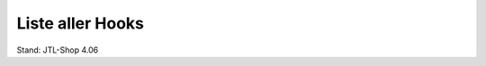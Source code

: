 Liste aller Hooks
=================

Stand: JTL-Shop 4.06

+----------------------------------------------------------------------------------------------------------------------------+-----+------------------------------------------------+---------+---------------------------------------------------------------------------------------------------------------------------------------------------------------------------------------------------------------------------------------+
| Name                                                                                                                       | ID  | Datei                                          | Version | Parameter                                                                                                                                                                                                                             |
+============================================================================================================================+=====+================================================+=========+=======================================================================================================================================================================================================================================+
| ``HOOK_ARTIKEL_PAGE``                                                                                                      | 1   | ``artikel.php``                                | n/a     | ``Artikel oArtikel``                                                                                                                                                                                                                  |
+----------------------------------------------------------------------------------------------------------------------------+-----+------------------------------------------------+---------+---------------------------------------------------------------------------------------------------------------------------------------------------------------------------------------------------------------------------------------+
| ``HOOK_BESTELLABSCHLUSS_PAGE``                                                                                             | 2   | ``bestellabschluss.php``                       | n/a     | --                                                                                                                                                                                                                                    |
+----------------------------------------------------------------------------------------------------------------------------+-----+------------------------------------------------+---------+---------------------------------------------------------------------------------------------------------------------------------------------------------------------------------------------------------------------------------------+
| ``HOOK_BESTELLABSCHLUSS_PAGE_ZAHLUNGSVORGANG``                                                                             | 3   | ``bestellabschluss.php``                       | n/a     | --                                                                                                                                                                                                                                    |
+----------------------------------------------------------------------------------------------------------------------------+-----+------------------------------------------------+---------+---------------------------------------------------------------------------------------------------------------------------------------------------------------------------------------------------------------------------------------+
| ``HOOK_BESTELLVORGANG_PAGE_STEPACCOUNTWAHL``                                                                               | 4   | ``bestellvorgang.php``                         | n/a     | --                                                                                                                                                                                                                                    |
+----------------------------------------------------------------------------------------------------------------------------+-----+------------------------------------------------+---------+---------------------------------------------------------------------------------------------------------------------------------------------------------------------------------------------------------------------------------------+
| ``HOOK_BESTELLVORGANG_PAGE_STEPUNREGISTRIERTBESTELLEN``                                                                    | 5   | ``bestellvorgang.php``                         | n/a     | --                                                                                                                                                                                                                                    |
+----------------------------------------------------------------------------------------------------------------------------+-----+------------------------------------------------+---------+---------------------------------------------------------------------------------------------------------------------------------------------------------------------------------------------------------------------------------------+
| ``HOOK_BESTELLVORGANG_PAGE_STEPLIEFERADRESSE``                                                                             | 6   | ``bestellvorgang.php``                         | n/a     | --                                                                                                                                                                                                                                    |
+----------------------------------------------------------------------------------------------------------------------------+-----+------------------------------------------------+---------+---------------------------------------------------------------------------------------------------------------------------------------------------------------------------------------------------------------------------------------+
| ``HOOK_BESTELLVORGANG_PAGE_STEPVERSAND``                                                                                   | 7   | ``bestellvorgang.php``                         | n/a     | --                                                                                                                                                                                                                                    |
+----------------------------------------------------------------------------------------------------------------------------+-----+------------------------------------------------+---------+---------------------------------------------------------------------------------------------------------------------------------------------------------------------------------------------------------------------------------------+
| ``HOOK_BESTELLVORGANG_PAGE_STEPZAHLUNG``                                                                                   | 8   | ``bestellvorgang.php``                         | n/a     | --                                                                                                                                                                                                                                    |
+----------------------------------------------------------------------------------------------------------------------------+-----+------------------------------------------------+---------+---------------------------------------------------------------------------------------------------------------------------------------------------------------------------------------------------------------------------------------+
| ``HOOK_BESTELLVORGANG_PAGE_STEPZAHLUNGZUSATZSCHRITT``                                                                      | 9   | ``bestellvorgang.php``                         | n/a     | --                                                                                                                                                                                                                                    |
+----------------------------------------------------------------------------------------------------------------------------+-----+------------------------------------------------+---------+---------------------------------------------------------------------------------------------------------------------------------------------------------------------------------------------------------------------------------------+
| ``HOOK_BESTELLVORGANG_PAGE_STEPBESTAETIGUNG``                                                                              | 10  | ``bestellvorgang.php``                         | n/a     | --                                                                                                                                                                                                                                    |
+----------------------------------------------------------------------------------------------------------------------------+-----+------------------------------------------------+---------+---------------------------------------------------------------------------------------------------------------------------------------------------------------------------------------------------------------------------------------+
| ``HOOK_BESTELLVORGANG_PAGE_STEPVERSAND_PLAUSI``                                                                            | 11  | ``bestellvorgang.php``                         | n/a     | --                                                                                                                                                                                                                                    |
+----------------------------------------------------------------------------------------------------------------------------+-----+------------------------------------------------+---------+---------------------------------------------------------------------------------------------------------------------------------------------------------------------------------------------------------------------------------------+
| ``HOOK_BESTELLVORGANG_PAGE_STEPLIEFERADRESSE_NEUELIEFERADRESSE_PLAUSI``                                                    | 12  | ``bestellvorgang.php``                         | n/a     | --                                                                                                                                                                                                                                    |
+----------------------------------------------------------------------------------------------------------------------------+-----+------------------------------------------------+---------+---------------------------------------------------------------------------------------------------------------------------------------------------------------------------------------------------------------------------------------+
| ``HOOK_BESTELLVORGANG_PAGE_STEPLIEFERADRESSE_NEUELIEFERADRESSE``                                                           | 13  | ``bestellvorgang.php``                         | n/a     | --                                                                                                                                                                                                                                    |
+----------------------------------------------------------------------------------------------------------------------------+-----+------------------------------------------------+---------+---------------------------------------------------------------------------------------------------------------------------------------------------------------------------------------------------------------------------------------+
| ``HOOK_BESTELLVORGANG_PAGE_STEPLIEFERADRESSE_VORHANDENELIEFERADRESSE``                                                     | 14  | ``bestellvorgang.php``                         | n/a     | --                                                                                                                                                                                                                                    |
+----------------------------------------------------------------------------------------------------------------------------+-----+------------------------------------------------+---------+---------------------------------------------------------------------------------------------------------------------------------------------------------------------------------------------------------------------------------------+
| ``HOOK_BESTELLVORGANG_PAGE_STEPLIEFERADRESSE_RECHNUNGLIEFERADRESSE``                                                       | 15  | ``bestellvorgang.php``                         | n/a     | --                                                                                                                                                                                                                                    |
+----------------------------------------------------------------------------------------------------------------------------+-----+------------------------------------------------+---------+---------------------------------------------------------------------------------------------------------------------------------------------------------------------------------------------------------------------------------------+
| ``HOOK_BESTELLVORGANG_PAGE_STEPZAHLUNG_PLAUSI``                                                                            | 16  | ``bestellvorgang.php``                         | n/a     | --                                                                                                                                                                                                                                    |
+----------------------------------------------------------------------------------------------------------------------------+-----+------------------------------------------------+---------+---------------------------------------------------------------------------------------------------------------------------------------------------------------------------------------------------------------------------------------+
| ``HOOK_BESTELLVORGANG_PAGE_STEPBESTAETIGUNG_GUTHABENVERRECHNEN``                                                           | 17  | ``bestellvorgang.php``                         | n/a     | --                                                                                                                                                                                                                                    |
+----------------------------------------------------------------------------------------------------------------------------+-----+------------------------------------------------+---------+---------------------------------------------------------------------------------------------------------------------------------------------------------------------------------------------------------------------------------------+
| ``HOOK_BESTELLVORGANG_PAGE_STEPBESTAETIGUNG_GUTHABEN_PLAUSI``                                                              | 18  | ``bestellvorgang.php``                         | n/a     | --                                                                                                                                                                                                                                    |
+----------------------------------------------------------------------------------------------------------------------------+-----+------------------------------------------------+---------+---------------------------------------------------------------------------------------------------------------------------------------------------------------------------------------------------------------------------------------+
| ``HOOK_BESTELLVORGANG_PAGE``                                                                                               | 19  | ``bestellvorgang.php``                         | n/a     | --                                                                                                                                                                                                                                    |
+----------------------------------------------------------------------------------------------------------------------------+-----+------------------------------------------------+---------+---------------------------------------------------------------------------------------------------------------------------------------------------------------------------------------------------------------------------------------+
| ``HOOK_DRUCKANSICHT_PAGE_ARTIKEL``                                                                                         | 20  | ``n/a``                                        | n/a     | --                                                                                                                                                                                                                                    |
+----------------------------------------------------------------------------------------------------------------------------+-----+------------------------------------------------+---------+---------------------------------------------------------------------------------------------------------------------------------------------------------------------------------------------------------------------------------------+
| ``HOOK_DRUCKANSICHT_PAGE_TEXT``                                                                                            | 21  | ``n/a``                                        | n/a     | --                                                                                                                                                                                                                                    |
+----------------------------------------------------------------------------------------------------------------------------+-----+------------------------------------------------+---------+---------------------------------------------------------------------------------------------------------------------------------------------------------------------------------------------------------------------------------------+
| ``HOOK_FILTER_PAGE``                                                                                                       | 22  | ``filter.php``                                 | n/a     | --                                                                                                                                                                                                                                    |
+----------------------------------------------------------------------------------------------------------------------------+-----+------------------------------------------------+---------+---------------------------------------------------------------------------------------------------------------------------------------------------------------------------------------------------------------------------------------+
| ``HOOK_JTL_PAGE``                                                                                                          | 23  | ``jtl.php``                                    | n/a     | --                                                                                                                                                                                                                                    |
+----------------------------------------------------------------------------------------------------------------------------+-----+------------------------------------------------+---------+---------------------------------------------------------------------------------------------------------------------------------------------------------------------------------------------------------------------------------------+
| ``HOOK_JTL_PAGE_REDIRECT``                                                                                                 | 24  | ``jtl.php``                                    | n/a     | --                                                                                                                                                                                                                                    |
+----------------------------------------------------------------------------------------------------------------------------+-----+------------------------------------------------+---------+---------------------------------------------------------------------------------------------------------------------------------------------------------------------------------------------------------------------------------------+
| ``HOOK_JTL_PAGE_KUNDENDATEN_PLAUSI``                                                                                       | 25  | ``jtl.php``                                    | n/a     | --                                                                                                                                                                                                                                    |
+----------------------------------------------------------------------------------------------------------------------------+-----+------------------------------------------------+---------+---------------------------------------------------------------------------------------------------------------------------------------------------------------------------------------------------------------------------------------+
| ``HOOK_JTL_PAGE_KUNDENACCOUNTLOESCHEN``                                                                                    | 26  | ``jtl.php``                                    | n/a     | --                                                                                                                                                                                                                                    |
+----------------------------------------------------------------------------------------------------------------------------+-----+------------------------------------------------+---------+---------------------------------------------------------------------------------------------------------------------------------------------------------------------------------------------------------------------------------------+
| ``HOOK_JTL_PAGE_MEINKKONTO``                                                                                               | 27  | ``jtl.php``                                    | n/a     | --                                                                                                                                                                                                                                    |
+----------------------------------------------------------------------------------------------------------------------------+-----+------------------------------------------------+---------+---------------------------------------------------------------------------------------------------------------------------------------------------------------------------------------------------------------------------------------+
| ``HOOK_JTL_PAGE_REDIRECT_DATEN``                                                                                           | 28  | ``jtl.php``                                    | n/a     | --                                                                                                                                                                                                                                    |
+----------------------------------------------------------------------------------------------------------------------------+-----+------------------------------------------------+---------+---------------------------------------------------------------------------------------------------------------------------------------------------------------------------------------------------------------------------------------+
| ``HOOK_KONTAKT_PAGE``                                                                                                      | 29  | ``kontakt.php``                                | n/a     | --                                                                                                                                                                                                                                    |
+----------------------------------------------------------------------------------------------------------------------------+-----+------------------------------------------------+---------+---------------------------------------------------------------------------------------------------------------------------------------------------------------------------------------------------------------------------------------+
| ``HOOK_KONTAKT_PAGE_PLAUSI``                                                                                               | 30  | ``kontakt.php``                                | n/a     | --                                                                                                                                                                                                                                    |
+----------------------------------------------------------------------------------------------------------------------------+-----+------------------------------------------------+---------+---------------------------------------------------------------------------------------------------------------------------------------------------------------------------------------------------------------------------------------+
| ``HOOK_NAVI_PAGE``                                                                                                         | 31  | ``navi.php``                                   | n/a     | --                                                                                                                                                                                                                                    |
+----------------------------------------------------------------------------------------------------------------------------+-----+------------------------------------------------+---------+---------------------------------------------------------------------------------------------------------------------------------------------------------------------------------------------------------------------------------------+
| ``HOOK_NEWS_PAGE_DETAILANSICHT``                                                                                           | 32  | ``news.php``                                   | n/a     | --                                                                                                                                                                                                                                    |
+----------------------------------------------------------------------------------------------------------------------------+-----+------------------------------------------------+---------+---------------------------------------------------------------------------------------------------------------------------------------------------------------------------------------------------------------------------------------+
| ``HOOK_NEWS_PAGE_NEWSUEBERSICHT``                                                                                          | 33  | ``news.php``                                   | n/a     | --                                                                                                                                                                                                                                    |
+----------------------------------------------------------------------------------------------------------------------------+-----+------------------------------------------------+---------+---------------------------------------------------------------------------------------------------------------------------------------------------------------------------------------------------------------------------------------+
| ``HOOK_NEWS_PAGE_NEWSKOMMENTAR_PLAUSI``                                                                                    | 34  | ``news.php``                                   | n/a     | --                                                                                                                                                                                                                                    |
+----------------------------------------------------------------------------------------------------------------------------+-----+------------------------------------------------+---------+---------------------------------------------------------------------------------------------------------------------------------------------------------------------------------------------------------------------------------------+
| ``HOOK_NEWS_PAGE_NEWSKOMMENTAR_EINTRAGEN``                                                                                 | 35  | ``news.php``                                   | n/a     | ``comment``                                                                                                                                                                                                                           |
+----------------------------------------------------------------------------------------------------------------------------+-----+------------------------------------------------+---------+---------------------------------------------------------------------------------------------------------------------------------------------------------------------------------------------------------------------------------------+
| ``HOOK_NEWSLETTER_PAGE``                                                                                                   | 36  | ``newsletter.php``                             | n/a     | --                                                                                                                                                                                                                                    |
+----------------------------------------------------------------------------------------------------------------------------+-----+------------------------------------------------+---------+---------------------------------------------------------------------------------------------------------------------------------------------------------------------------------------------------------------------------------------+
| ``HOOK_NEWSLETTER_PAGE_EMPFAENGEREINTRAGEN``                                                                               | 37  | ``newsletter.php``                             | n/a     | ``oNewsletterEmpfaenger``                                                                                                                                                                                                             |
+----------------------------------------------------------------------------------------------------------------------------+-----+------------------------------------------------+---------+---------------------------------------------------------------------------------------------------------------------------------------------------------------------------------------------------------------------------------------+
| ``HOOK_NEWSLETTER_PAGE_EMPFAENGERLOESCHEN``                                                                                | 38  | ``newsletter.php``                             | n/a     | ``oNewsletterEmpfaenger``                                                                                                                                                                                                             |
+----------------------------------------------------------------------------------------------------------------------------+-----+------------------------------------------------+---------+---------------------------------------------------------------------------------------------------------------------------------------------------------------------------------------------------------------------------------------+
| ``HOOK_NEWSLETTER_PAGE_EMPFAENGERFREISCHALTEN``                                                                            | 39  | ``newsletter.php``                             | n/a     | ``oNewsletterEmpfaenger``                                                                                                                                                                                                             |
+----------------------------------------------------------------------------------------------------------------------------+-----+------------------------------------------------+---------+---------------------------------------------------------------------------------------------------------------------------------------------------------------------------------------------------------------------------------------+
| ``HOOK_REGISTRIEREN_PAGE``                                                                                                 | 40  | ``registrieren.php``                           | n/a     | --                                                                                                                                                                                                                                    |
+----------------------------------------------------------------------------------------------------------------------------+-----+------------------------------------------------+---------+---------------------------------------------------------------------------------------------------------------------------------------------------------------------------------------------------------------------------------------+
| ``HOOK_REGISTRIEREN_PAGE_REGISTRIEREN_PLAUSI``                                                                             | 41  | ``registrieren_inc.php``                       | n/a     | ``nReturnValue`` ``fehlendeAngaben``                                                                                                                                                                                                  |
+----------------------------------------------------------------------------------------------------------------------------+-----+------------------------------------------------+---------+---------------------------------------------------------------------------------------------------------------------------------------------------------------------------------------------------------------------------------------+
| ``HOOK_SEITE_PAGE``                                                                                                        | 42  | ``seite.php``                                  | n/a     | --                                                                                                                                                                                                                                    |
+----------------------------------------------------------------------------------------------------------------------------+-----+------------------------------------------------+---------+---------------------------------------------------------------------------------------------------------------------------------------------------------------------------------------------------------------------------------------+
| ``HOOK_TOOLSAJAXSERVER_PAGE_KUNDENFORMULARPLZ``                                                                            | 43  | ``toolsajax.server.php``                       | n/a     | --                                                                                                                                                                                                                                    |
+----------------------------------------------------------------------------------------------------------------------------+-----+------------------------------------------------+---------+---------------------------------------------------------------------------------------------------------------------------------------------------------------------------------------------------------------------------------------+
| ``HOOK_TOOLSAJAXSERVER_PAGE_SUCHVORSCHLAG``                                                                                | 44  | ``toolsajax.server.php``                       | n/a     | ``cValue`` ``nkeyCode`` ``cElemSearchID`` ``cElemSuggestID`` ``cElemSubmitID`` ``objResponse``                                                                                                                                        |
+----------------------------------------------------------------------------------------------------------------------------+-----+------------------------------------------------+---------+---------------------------------------------------------------------------------------------------------------------------------------------------------------------------------------------------------------------------------------+
| ``HOOK_TOOLSAJAXSERVER_PAGE_TAUSCHEVARIATIONKOMBI``                                                                        | 45  | ``toolsajax.server.php/io_inc.php``            | n/a     | ``objResponse`` ``oArtikel``                                                                                                                                                                                                          |
+----------------------------------------------------------------------------------------------------------------------------+-----+------------------------------------------------+---------+---------------------------------------------------------------------------------------------------------------------------------------------------------------------------------------------------------------------------------------+
| ``HOOK_TOOLSAJAXSERVER_PAGE_ARTIKELDETAIL``                                                                                | 46  | ``toolsajax.server.php``                       | n/a     | --                                                                                                                                                                                                                                    |
+----------------------------------------------------------------------------------------------------------------------------+-----+------------------------------------------------+---------+---------------------------------------------------------------------------------------------------------------------------------------------------------------------------------------------------------------------------------------+
| ``HOOK_UMFRAGE_PAGE``                                                                                                      | 47  | ``umfrage.php``                                | n/a     | --                                                                                                                                                                                                                                    |
+----------------------------------------------------------------------------------------------------------------------------+-----+------------------------------------------------+---------+---------------------------------------------------------------------------------------------------------------------------------------------------------------------------------------------------------------------------------------+
| ``HOOK_UMFRAGE_PAGE_UEBERSICHT``                                                                                           | 48  | ``umfrage.php``                                | n/a     | --                                                                                                                                                                                                                                    |
+----------------------------------------------------------------------------------------------------------------------------+-----+------------------------------------------------+---------+---------------------------------------------------------------------------------------------------------------------------------------------------------------------------------------------------------------------------------------+
| ``HOOK_UMFRAGE_PAGE_DURCHFUEHRUNG``                                                                                        | 49  | ``umfrage.php``                                | n/a     | --                                                                                                                                                                                                                                    |
+----------------------------------------------------------------------------------------------------------------------------+-----+------------------------------------------------+---------+---------------------------------------------------------------------------------------------------------------------------------------------------------------------------------------------------------------------------------------+
| ``HOOK_UMFRAGE_PAGE_UMFRAGEERGEBNIS``                                                                                      | 50  | ``umfrage.php``                                | n/a     | --                                                                                                                                                                                                                                    |
+----------------------------------------------------------------------------------------------------------------------------+-----+------------------------------------------------+---------+---------------------------------------------------------------------------------------------------------------------------------------------------------------------------------------------------------------------------------------+
| ``HOOK_VERGLEICHSLISTE_PAGE``                                                                                              | 51  | ``vergleichsliste.php``                        | n/a     | --                                                                                                                                                                                                                                    |
+----------------------------------------------------------------------------------------------------------------------------+-----+------------------------------------------------+---------+---------------------------------------------------------------------------------------------------------------------------------------------------------------------------------------------------------------------------------------+
| ``HOOK_WARENKORB_PAGE``                                                                                                    | 52  | ``warenkorb.php``                              | n/a     | --                                                                                                                                                                                                                                    |
+----------------------------------------------------------------------------------------------------------------------------+-----+------------------------------------------------+---------+---------------------------------------------------------------------------------------------------------------------------------------------------------------------------------------------------------------------------------------+
| ``HOOK_WARENKORB_PAGE_ERMITTLEVERSANDKOSTEN``                                                                              | 53  | ``warenkorb.php``                              | n/a     | --                                                                                                                                                                                                                                    |
+----------------------------------------------------------------------------------------------------------------------------+-----+------------------------------------------------+---------+---------------------------------------------------------------------------------------------------------------------------------------------------------------------------------------------------------------------------------------+
| ``HOOK_WARENKORB_PAGE_KUPONANNEHMEN``                                                                                      | 54  | ``warenkorb.php``                              | n/a     | --                                                                                                                                                                                                                                    |
+----------------------------------------------------------------------------------------------------------------------------+-----+------------------------------------------------+---------+---------------------------------------------------------------------------------------------------------------------------------------------------------------------------------------------------------------------------------------+
| ``HOOK_WARENKORB_PAGE_KUPONANNEHMEN_PLAUSI``                                                                               | 55  | ``warenkorb.php``                              | n/a     | ab 4.05: ``error`` ``nReturnValue``                                                                                                                                                                                                   |
+----------------------------------------------------------------------------------------------------------------------------+-----+------------------------------------------------+---------+---------------------------------------------------------------------------------------------------------------------------------------------------------------------------------------------------------------------------------------+
| ``HOOK_WARENKORB_PAGE_GRATISGESCHENKEINFUEGEN``                                                                            | 56  | ``warenkorb.php``                              | n/a     | --                                                                                                                                                                                                                                    |
+----------------------------------------------------------------------------------------------------------------------------+-----+------------------------------------------------+---------+---------------------------------------------------------------------------------------------------------------------------------------------------------------------------------------------------------------------------------------+
| ``HOOK_ARTIKEL_INC_XSELLING``                                                                                              | 57  | ``artikel_inc.php``                            | n/a     | ``kArtikel`` ``xSelling``                                                                                                                                                                                                             |
+----------------------------------------------------------------------------------------------------------------------------+-----+------------------------------------------------+---------+---------------------------------------------------------------------------------------------------------------------------------------------------------------------------------------------------------------------------------------+
| ``HOOK_ARTIKEL_INC_METATITLE``                                                                                             | 58  | ``class.JTL-Shop.Artikel.php``                 | n/a     | ``cTitle``                                                                                                                                                                                                                            |
+----------------------------------------------------------------------------------------------------------------------------+-----+------------------------------------------------+---------+---------------------------------------------------------------------------------------------------------------------------------------------------------------------------------------------------------------------------------------+
| ``HOOK_ARTIKEL_INC_METADESCRIPTION``                                                                                       | 59  | ``class.JTL-Shop.Artikel.php``                 | n/a     | ``cDesc`` ``oArtikel``                                                                                                                                                                                                                |
+----------------------------------------------------------------------------------------------------------------------------+-----+------------------------------------------------+---------+---------------------------------------------------------------------------------------------------------------------------------------------------------------------------------------------------------------------------------------+
| ``HOOK_ARTIKEL_INC_METAKEYWORDS``                                                                                          | 60  | ``class.JTL-Shop.Artikel.php``                 | n/a     | ``keywords``                                                                                                                                                                                                                          |
+----------------------------------------------------------------------------------------------------------------------------+-----+------------------------------------------------+---------+---------------------------------------------------------------------------------------------------------------------------------------------------------------------------------------------------------------------------------------+
| ``HOOK_ARTIKEL_INC_FRAGEZUMPRODUKT_PLAUSI``                                                                                | 61  | ``artikel_inc.php``                            | n/a     | --                                                                                                                                                                                                                                    |
+----------------------------------------------------------------------------------------------------------------------------+-----+------------------------------------------------+---------+---------------------------------------------------------------------------------------------------------------------------------------------------------------------------------------------------------------------------------------+
| ``HOOK_ARTIKEL_INC_FRAGEZUMPRODUKT``                                                                                       | 62  | ``artikel_inc.php``                            | n/a     | --                                                                                                                                                                                                                                    |
+----------------------------------------------------------------------------------------------------------------------------+-----+------------------------------------------------+---------+---------------------------------------------------------------------------------------------------------------------------------------------------------------------------------------------------------------------------------------+
| ``HOOK_ARTIKEL_INC_BENACHRICHTIGUNG_PLAUSI``                                                                               | 65  | ``artikel_inc.php``                            | n/a     | --                                                                                                                                                                                                                                    |
+----------------------------------------------------------------------------------------------------------------------------+-----+------------------------------------------------+---------+---------------------------------------------------------------------------------------------------------------------------------------------------------------------------------------------------------------------------------------+
| ``HOOK_ARTIKEL_INC_BENACHRICHTIGUNG``                                                                                      | 66  | ``artikel_inc.php``                            | n/a     | --                                                                                                                                                                                                                                    |
+----------------------------------------------------------------------------------------------------------------------------+-----+------------------------------------------------+---------+---------------------------------------------------------------------------------------------------------------------------------------------------------------------------------------------------------------------------------------+
| ``HOOK_ARTIKEL_INC_ARTIKELHINWEISSWITCH``                                                                                  | 67  | ``artikel_inc.php``                            | n/a     | --                                                                                                                                                                                                                                    |
+----------------------------------------------------------------------------------------------------------------------------+-----+------------------------------------------------+---------+---------------------------------------------------------------------------------------------------------------------------------------------------------------------------------------------------------------------------------------+
| ``HOOK_ARTIKEL_INC_PRODUKTTAGGING``                                                                                        | 68  | ``artikel_inc.php``                            | n/a     | ``kArtikel`` ``tags``                                                                                                                                                                                                                 |
+----------------------------------------------------------------------------------------------------------------------------+-----+------------------------------------------------+---------+---------------------------------------------------------------------------------------------------------------------------------------------------------------------------------------------------------------------------------------+
| ``HOOK_ARTIKEL_INC_BEWERTUNGHINWEISSWITCH``                                                                                | 69  | ``artikel_inc.php``                            | n/a     | ``error``                                                                                                                                                                                                                             |
+----------------------------------------------------------------------------------------------------------------------------+-----+------------------------------------------------+---------+---------------------------------------------------------------------------------------------------------------------------------------------------------------------------------------------------------------------------------------+
| ``HOOK_ARTIKEL_INC_ZULETZTANGESEHEN``                                                                                      | 70  | ``artikel_inc.php``                            | n/a     | --                                                                                                                                                                                                                                    |
+----------------------------------------------------------------------------------------------------------------------------+-----+------------------------------------------------+---------+---------------------------------------------------------------------------------------------------------------------------------------------------------------------------------------------------------------------------------------+
| ``HOOK_ARTIKEL_INC_FASSEVARIVATERUNDKINDZUSAMMEN``                                                                         | 71  | ``artikel_inc.php``                            | n/a     | ``article``                                                                                                                                                                                                                           |
+----------------------------------------------------------------------------------------------------------------------------+-----+------------------------------------------------+---------+---------------------------------------------------------------------------------------------------------------------------------------------------------------------------------------------------------------------------------------+
| ``HOOK_ARTIKEL_INC_AEHNLICHEARTIKEL``                                                                                      | 72  | ``class.JTL-Shop.Artikel.php``                 | n/a     | ``oArtikel_arr`` ``kArtikel``                                                                                                                                                                                                         |
+----------------------------------------------------------------------------------------------------------------------------+-----+------------------------------------------------+---------+---------------------------------------------------------------------------------------------------------------------------------------------------------------------------------------------------------------------------------------+
| ``HOOK_BESTELLABSCHLUSS_INC_BESTELLUNGINDB_NEUKUNDENREGISTRIERUNG``                                                        | 73  | ``bestellabschluss_inc.php``                   | n/a     | --                                                                                                                                                                                                                                    |
+----------------------------------------------------------------------------------------------------------------------------+-----+------------------------------------------------+---------+---------------------------------------------------------------------------------------------------------------------------------------------------------------------------------------------------------------------------------------+
| ``HOOK_BESTELLABSCHLUSS_INC_BESTELLUNGINDB_RECHNUNGSADRESSE``                                                              | 74  | ``bestellabschluss_inc.php``                   | n/a     | --                                                                                                                                                                                                                                    |
+----------------------------------------------------------------------------------------------------------------------------+-----+------------------------------------------------+---------+---------------------------------------------------------------------------------------------------------------------------------------------------------------------------------------------------------------------------------------+
| ``HOOK_BESTELLABSCHLUSS_INC_BESTELLUNGINDB``                                                                               | 75  | ``bestellabschluss_inc.php``                   | n/a     | ``Bestellung oBestellung``                                                                                                                                                                                                            |
+----------------------------------------------------------------------------------------------------------------------------+-----+------------------------------------------------+---------+---------------------------------------------------------------------------------------------------------------------------------------------------------------------------------------------------------------------------------------+
| ``HOOK_BESTELLVORGANG_INC_UNREGISTRIERTBESTELLEN_PLAUSI``                                                                  | 76  | ``bestellvorgang_inc.php``                     | n/a     | ``nReturnValue`` ``fehlendeAngaben`` ``Kunde`` ``cPost_arr``                                                                                                                                                                          |
+----------------------------------------------------------------------------------------------------------------------------+-----+------------------------------------------------+---------+---------------------------------------------------------------------------------------------------------------------------------------------------------------------------------------------------------------------------------------+
| ``HOOK_BESTELLVORGANG_INC_UNREGISTRIERTBESTELLEN``                                                                         | 77  | ``bestellvorgang_inc.php``                     | n/a     | --                                                                                                                                                                                                                                    |
+----------------------------------------------------------------------------------------------------------------------------+-----+------------------------------------------------+---------+---------------------------------------------------------------------------------------------------------------------------------------------------------------------------------------------------------------------------------------+
| ``HOOK_BEWERTUNG_INC_SPEICHERBEWERTUNG``                                                                                   | 78  | ``bewertung_inc.php``                          | n/a     | ``rating``                                                                                                                                                                                                                            |
+----------------------------------------------------------------------------------------------------------------------------+-----+------------------------------------------------+---------+---------------------------------------------------------------------------------------------------------------------------------------------------------------------------------------------------------------------------------------+
| ``HOOK_BEWERTUNG_INC_SPEICHERBEWERTUNGHILFREICH``                                                                          | 79  | ``bewertung_inc.php``                          | n/a     | ``rating``                                                                                                                                                                                                                            |
+----------------------------------------------------------------------------------------------------------------------------+-----+------------------------------------------------+---------+---------------------------------------------------------------------------------------------------------------------------------------------------------------------------------------------------------------------------------------+
| ``HOOK_BOXEN_INC_SCHNELLKAUF``                                                                                             | 80  | ``class.JTL-Shop.Boxen.php``                   | n/a     | --                                                                                                                                                                                                                                    |
+----------------------------------------------------------------------------------------------------------------------------+-----+------------------------------------------------+---------+---------------------------------------------------------------------------------------------------------------------------------------------------------------------------------------------------------------------------------------+
| ``HOOK_BOXEN_INC_ZULETZTANGESEHEN``                                                                                        | 81  | ``class.JTL-Shop.Boxen.php``                   | n/a     | ``box``                                                                                                                                                                                                                               |
+----------------------------------------------------------------------------------------------------------------------------+-----+------------------------------------------------+---------+---------------------------------------------------------------------------------------------------------------------------------------------------------------------------------------------------------------------------------------+
| ``HOOK_BOXEN_INC_TOPANGEBOTE``                                                                                             | 82  | ``class.JTL-Shop.Boxen.php``                   | n/a     | ``box`` ``cache_tags``                                                                                                                                                                                                                |
+----------------------------------------------------------------------------------------------------------------------------+-----+------------------------------------------------+---------+---------------------------------------------------------------------------------------------------------------------------------------------------------------------------------------------------------------------------------------+
| ``HOOK_BOXEN_INC_NEUIMSORTIMENT``                                                                                          | 83  | ``class.JTL-Shop.Boxen.php``                   | n/a     | ``box`` ``cache_tags``                                                                                                                                                                                                                |
+----------------------------------------------------------------------------------------------------------------------------+-----+------------------------------------------------+---------+---------------------------------------------------------------------------------------------------------------------------------------------------------------------------------------------------------------------------------------+
| ``HOOK_BOXEN_INC_SONDERANGEBOTE``                                                                                          | 84  | ``class.JTL-Shop.Boxen.php``                   | n/a     | ``box`` ``cache_tags``                                                                                                                                                                                                                |
+----------------------------------------------------------------------------------------------------------------------------+-----+------------------------------------------------+---------+---------------------------------------------------------------------------------------------------------------------------------------------------------------------------------------------------------------------------------------+
| ``HOOK_BOXEN_INC_BESTSELLER``                                                                                              | 85  | ``class.JTL-Shop.Boxen.php``                   | n/a     | ``box`` ``cache_tags``                                                                                                                                                                                                                |
+----------------------------------------------------------------------------------------------------------------------------+-----+------------------------------------------------+---------+---------------------------------------------------------------------------------------------------------------------------------------------------------------------------------------------------------------------------------------+
| ``HOOK_BOXEN_INC_ERSCHEINENDEPRODUKTE``                                                                                    | 86  | ``class.JTL-Shop.Boxen.php``                   | n/a     | ``box`` ``cache_tags``                                                                                                                                                                                                                |
+----------------------------------------------------------------------------------------------------------------------------+-----+------------------------------------------------+---------+---------------------------------------------------------------------------------------------------------------------------------------------------------------------------------------------------------------------------------------+
| ``HOOK_BOXEN_INC_SUCHWOLKE``                                                                                               | 87  | ``class.JTL-Shop.Boxen.php``                   | n/a     | ``box`` ``cache_tags``                                                                                                                                                                                                                |
+----------------------------------------------------------------------------------------------------------------------------+-----+------------------------------------------------+---------+---------------------------------------------------------------------------------------------------------------------------------------------------------------------------------------------------------------------------------------+
| ``HOOK_BOXEN_INC_TAGWOLKE``                                                                                                | 88  | ``class.JTL-Shop.Boxen.php``                   | n/a     | ``box`` ``cache_tags``                                                                                                                                                                                                                |
+----------------------------------------------------------------------------------------------------------------------------+-----+------------------------------------------------+---------+---------------------------------------------------------------------------------------------------------------------------------------------------------------------------------------------------------------------------------------+
| ``HOOK_BOXEN_INC_WUNSCHZETTEL``                                                                                            | 89  | ``class.JTL-Shop.Boxen.php``                   | n/a     | ``box``                                                                                                                                                                                                                               |
+----------------------------------------------------------------------------------------------------------------------------+-----+------------------------------------------------+---------+---------------------------------------------------------------------------------------------------------------------------------------------------------------------------------------------------------------------------------------+
| ``HOOK_BOXEN_INC_VERGLEICHSLISTE``                                                                                         | 90  | ``class.JTL-Shop.Boxen.php``                   | n/a     | ``box``                                                                                                                                                                                                                               |
+----------------------------------------------------------------------------------------------------------------------------+-----+------------------------------------------------+---------+---------------------------------------------------------------------------------------------------------------------------------------------------------------------------------------------------------------------------------------+
| ``HOOK_BOXEN_INC_SUCHSPECIALURL``                                                                                          | 91  | ``tools.Global.php``                           | n/a     | --                                                                                                                                                                                                                                    |
+----------------------------------------------------------------------------------------------------------------------------+-----+------------------------------------------------+---------+---------------------------------------------------------------------------------------------------------------------------------------------------------------------------------------------------------------------------------------+
| ``HOOK_BOXEN_INC_TOPBEWERTET``                                                                                             | 92  | ``class.JTL-Shop.Boxen.php``                   | n/a     | ``box`` ``cache_tags``                                                                                                                                                                                                                |
+----------------------------------------------------------------------------------------------------------------------------+-----+------------------------------------------------+---------+---------------------------------------------------------------------------------------------------------------------------------------------------------------------------------------------------------------------------------------+
| ``HOOK_BOXEN_INC_NEWS``                                                                                                    | 93  | ``class.JTL-Shop.Boxen.php``                   | n/a     | --                                                                                                                                                                                                                                    |
+----------------------------------------------------------------------------------------------------------------------------+-----+------------------------------------------------+---------+---------------------------------------------------------------------------------------------------------------------------------------------------------------------------------------------------------------------------------------+
| ``HOOK_BOXEN_INC_NEWSKATEGORIE``                                                                                           | 94  | ``class.JTL-Shop.Boxen.php``                   | n/a     | ``box`` ``cache_tags``                                                                                                                                                                                                                |
+----------------------------------------------------------------------------------------------------------------------------+-----+------------------------------------------------+---------+---------------------------------------------------------------------------------------------------------------------------------------------------------------------------------------------------------------------------------------+
| ``HOOK_BOXEN_INC_UMFRAGE``                                                                                                 | 95  | ``class.JTL-Shop.Boxen.php``                   | n/a     | ``box`` ``cache_tags``                                                                                                                                                                                                                |
+----------------------------------------------------------------------------------------------------------------------------+-----+------------------------------------------------+---------+---------------------------------------------------------------------------------------------------------------------------------------------------------------------------------------------------------------------------------------+
| ``HOOK_CRON_INC_SWITCH``                                                                                                   | 96  | ``cron_inc.php``                               | n/a     | ``nLimitM``                                                                                                                                                                                                                           |
+----------------------------------------------------------------------------------------------------------------------------+-----+------------------------------------------------+---------+---------------------------------------------------------------------------------------------------------------------------------------------------------------------------------------------------------------------------------------+
| ``HOOK_JOBQUEUE_INC_SWITCH``                                                                                               | 97  | ``n/a``                                        | n/a     | --                                                                                                                                                                                                                                    |
+----------------------------------------------------------------------------------------------------------------------------+-----+------------------------------------------------+---------+---------------------------------------------------------------------------------------------------------------------------------------------------------------------------------------------------------------------------------------+
| ``HOOK_JTL_INC_SWITCH_REDIRECT``                                                                                           | 98  | ``jtl_inc.php``                                | n/a     | ``cRedirect`` ``oRedirect``                                                                                                                                                                                                           |
+----------------------------------------------------------------------------------------------------------------------------+-----+------------------------------------------------+---------+---------------------------------------------------------------------------------------------------------------------------------------------------------------------------------------------------------------------------------------+
| ``HOOK_LETZTERINCLUDE_INC``                                                                                                | 99  | ``letzterinclude.php``                         | n/a     | --                                                                                                                                                                                                                                    |
+----------------------------------------------------------------------------------------------------------------------------+-----+------------------------------------------------+---------+---------------------------------------------------------------------------------------------------------------------------------------------------------------------------------------------------------------------------------------+
| ``HOOK_MAILTOOLS_INC_SWITCH``                                                                                              | 100 | ``mailTools.php``                              | n/a     | --                                                                                                                                                                                                                                    |
+----------------------------------------------------------------------------------------------------------------------------+-----+------------------------------------------------+---------+---------------------------------------------------------------------------------------------------------------------------------------------------------------------------------------------------------------------------------------+
| ``HOOK_TOOLSGLOBAL_INC_SWITCH_CREATENAVIGATION``                                                                           | 101 | ``tools.Global.php``                           | n/a     | ``navigation``                                                                                                                                                                                                                        |
+----------------------------------------------------------------------------------------------------------------------------+-----+------------------------------------------------+---------+---------------------------------------------------------------------------------------------------------------------------------------------------------------------------------------------------------------------------------------+
| ``HOOK_TOOLSGLOBAL_INC_PREISSTRINGLOCALIZED``                                                                              | 102 | ``n/a``                                        | n/a     | --                                                                                                                                                                                                                                    |
+----------------------------------------------------------------------------------------------------------------------------+-----+------------------------------------------------+---------+---------------------------------------------------------------------------------------------------------------------------------------------------------------------------------------------------------------------------------------+
| ``HOOK_TOOLSGLOBAL_INC_MWSTVERSANDSTRING``                                                                                 | 103 | ``class.JTL-Shop.Artikel.php``                 | n/a     | ``string cVersandhinweis`` ``Artikel oArtikel``                                                                                                                                                                                       |
+----------------------------------------------------------------------------------------------------------------------------+-----+------------------------------------------------+---------+---------------------------------------------------------------------------------------------------------------------------------------------------------------------------------------------------------------------------------------+
| ``HOOK_TOOLSGLOBAL_INC_SWITCH_BAUEURL``                                                                                    | 104 | ``tools.Global.php``                           | n/a     | ``obj`` ``art``                                                                                                                                                                                                                       |
+----------------------------------------------------------------------------------------------------------------------------+-----+------------------------------------------------+---------+---------------------------------------------------------------------------------------------------------------------------------------------------------------------------------------------------------------------------------------+
| ``HOOK_TOOLSGLOBAL_INC_SETZELINKS``                                                                                        | 105 | ``tools.Global.php``                           | n/a     | --                                                                                                                                                                                                                                    |
+----------------------------------------------------------------------------------------------------------------------------+-----+------------------------------------------------+---------+---------------------------------------------------------------------------------------------------------------------------------------------------------------------------------------------------------------------------------------+
| ``HOOK_TOOLSGLOBAL_INC_BERECHNEVERSANDPREIS``                                                                              | 106 | ``tools.Global.php``                           | n/a     | ``fPreis`` ab 4.06: ``fPreis`` ``versandart`` ``cISO`` ``oZusatzArtikel`` ``Artikel``                                                                                                                                                 |
+----------------------------------------------------------------------------------------------------------------------------+-----+------------------------------------------------+---------+---------------------------------------------------------------------------------------------------------------------------------------------------------------------------------------------------------------------------------------+
| ``HOOK_TOOLSGLOBAL_INC_SWITCH_PARSENEWSTEXT``                                                                              | 107 | ``tools.Global.php``                           | n/a     | --                                                                                                                                                                                                                                    |
+----------------------------------------------------------------------------------------------------------------------------+-----+------------------------------------------------+---------+---------------------------------------------------------------------------------------------------------------------------------------------------------------------------------------------------------------------------------------+
| ``HOOK_TOOLSGLOBAL_INC_SWITCH_SETZESPRACHEUNDWAEHRUNG_SPRACHE``                                                            | 108 | ``tools.Global.php``                           | n/a     | --                                                                                                                                                                                                                                    |
+----------------------------------------------------------------------------------------------------------------------------+-----+------------------------------------------------+---------+---------------------------------------------------------------------------------------------------------------------------------------------------------------------------------------------------------------------------------------+
| ``HOOK_TOOLSGLOBAL_INC_SETZESPRACHEUNDWAEHRUNG_WAEHRUNG``                                                                  | 109 | ``tools.Global.php``                           | n/a     | ``oNaviFilter`` ``oZusatzFilter`` ``cSprachURL`` ``oAktuellerArtikel`` ``kSeite`` ``kLink`` ``AktuelleSeite``                                                                                                                         |
+----------------------------------------------------------------------------------------------------------------------------+-----+------------------------------------------------+---------+---------------------------------------------------------------------------------------------------------------------------------------------------------------------------------------------------------------------------------------+
| ``HOOK_ARTIKEL_CLASS_FUELLEARTIKEL``                                                                                       | 110 | ``class.JTL-Shop.Artikel.php``                 | n/a     | ``Artikel oArtikel`` ``array cacheTags - list of associated cache tags`` ``bool cached - true when fetched from object cache``                                                                                                        |
+----------------------------------------------------------------------------------------------------------------------------+-----+------------------------------------------------+---------+---------------------------------------------------------------------------------------------------------------------------------------------------------------------------------------------------------------------------------------+
| ``HOOK_ATTRIBUT_CLASS_LOADFROMDB``                                                                                         | 111 | ``class.JTL-Shop.Attribut.php``                | n/a     | --                                                                                                                                                                                                                                    |
+----------------------------------------------------------------------------------------------------------------------------+-----+------------------------------------------------+---------+---------------------------------------------------------------------------------------------------------------------------------------------------------------------------------------------------------------------------------------+
| ``HOOK_BESTELLUNG_CLASS_FUELLEBESTELLUNG``                                                                                 | 112 | ``class.JTL-Shop.Bestellung.php``              | n/a     | ``Bestellung oBestellung``                                                                                                                                                                                                            |
+----------------------------------------------------------------------------------------------------------------------------+-----+------------------------------------------------+---------+---------------------------------------------------------------------------------------------------------------------------------------------------------------------------------------------------------------------------------------+
| ``HOOK_BEWERTUNG_CLASS_HILFREICHSTEBEWERTUNG``                                                                             | 113 | ``class.JTL-Shop.Bewertung.php``               | n/a     | --                                                                                                                                                                                                                                    |
+----------------------------------------------------------------------------------------------------------------------------+-----+------------------------------------------------+---------+---------------------------------------------------------------------------------------------------------------------------------------------------------------------------------------------------------------------------------------+
| ``HOOK_BEWERTUNG_CLASS_SWITCH_SORTIERUNG``                                                                                 | 114 | ``class.JTL-Shop.Bewertung.php``               | n/a     | --                                                                                                                                                                                                                                    |
+----------------------------------------------------------------------------------------------------------------------------+-----+------------------------------------------------+---------+---------------------------------------------------------------------------------------------------------------------------------------------------------------------------------------------------------------------------------------+
| ``HOOK_BEWERTUNG_CLASS_BEWERTUNG``                                                                                         | 115 | ``class.JTL-Shop.Bewertung.php``               | n/a     | ``Bewertung oBewertung``                                                                                                                                                                                                              |
+----------------------------------------------------------------------------------------------------------------------------+-----+------------------------------------------------+---------+---------------------------------------------------------------------------------------------------------------------------------------------------------------------------------------------------------------------------------------+
| ``HOOK_EIGENSCHAFT_CLASS_LOADFROMDB``                                                                                      | 116 | ``class.JTL-Shop.Eigenschaft.php``             | n/a     | --                                                                                                                                                                                                                                    |
+----------------------------------------------------------------------------------------------------------------------------+-----+------------------------------------------------+---------+---------------------------------------------------------------------------------------------------------------------------------------------------------------------------------------------------------------------------------------+
| ``HOOK_EIGENSCHAFTWERT_CLASS_LOADFROMDB``                                                                                  | 117 | ``class.JTL-Shop.EigenschaftsWert.php``        | n/a     | --                                                                                                                                                                                                                                    |
+----------------------------------------------------------------------------------------------------------------------------+-----+------------------------------------------------+---------+---------------------------------------------------------------------------------------------------------------------------------------------------------------------------------------------------------------------------------------+
| ``HOOK_FIRMA_CLASS_LOADFROMDB``                                                                                            | 118 | ``class.JTL-Shop.Firma.php``                   | n/a     | --                                                                                                                                                                                                                                    |
+----------------------------------------------------------------------------------------------------------------------------+-----+------------------------------------------------+---------+---------------------------------------------------------------------------------------------------------------------------------------------------------------------------------------------------------------------------------------+
| ``HOOK_HERSTELLER_CLASS_LOADFROMDB``                                                                                       | 119 | ``class.JTL-Shop.Hersteller.php``              | n/a     | ``Hersteller oHersteller`` ``array cacheTags - list of associated cache tags`` ``bool cached - true if fetched from object cache``                                                                                                    |
+----------------------------------------------------------------------------------------------------------------------------+-----+------------------------------------------------+---------+---------------------------------------------------------------------------------------------------------------------------------------------------------------------------------------------------------------------------------------+
| ``HOOK_KATEGORIE_CLASS_LOADFROMDB``                                                                                        | 120 | ``class.JTL-Shop.Kategorie.php``               | n/a     | ``Kategorie oKategorie`` ``array cacheTags - list of associated cache tags`` ``bool cached - true if fetched from object cache``                                                                                                      |
+----------------------------------------------------------------------------------------------------------------------------+-----+------------------------------------------------+---------+---------------------------------------------------------------------------------------------------------------------------------------------------------------------------------------------------------------------------------------+
| ``HOOK_KUNDE_CLASS_LOADFROMDB``                                                                                            | 121 | ``class.JTL-Shop.Kunde.php``                   | n/a     | --                                                                                                                                                                                                                                    |
+----------------------------------------------------------------------------------------------------------------------------+-----+------------------------------------------------+---------+---------------------------------------------------------------------------------------------------------------------------------------------------------------------------------------------------------------------------------------+
| ``HOOK_LIEFERADRESSE_CLASS_LOADFROMDB``                                                                                    | 122 | ``class.JTL-Shop.Lieferadresse.php``           | n/a     | --                                                                                                                                                                                                                                    |
+----------------------------------------------------------------------------------------------------------------------------+-----+------------------------------------------------+---------+---------------------------------------------------------------------------------------------------------------------------------------------------------------------------------------------------------------------------------------+
| ``HOOK_MERKMAL_CLASS_LOADFROMDB``                                                                                          | 123 | ``class.JTL-Shop.Merkmal.php``                 | n/a     | --                                                                                                                                                                                                                                    |
+----------------------------------------------------------------------------------------------------------------------------+-----+------------------------------------------------+---------+---------------------------------------------------------------------------------------------------------------------------------------------------------------------------------------------------------------------------------------+
| ``HOOK_MERKMALWERT_CLASS_LOADFROMDB``                                                                                      | 124 | ``class.JTL-Shop.MerkmalWert.php``             | n/a     | ``MerkmalWert oMerkmalWert``                                                                                                                                                                                                          |
+----------------------------------------------------------------------------------------------------------------------------+-----+------------------------------------------------+---------+---------------------------------------------------------------------------------------------------------------------------------------------------------------------------------------------------------------------------------------+
| ``HOOK_RECHNUNGSADRESSE_CLASS_LOADFROMDB``                                                                                 | 125 | ``class.JTL-Shop.Rechnungsadresse.php``        | n/a     | --                                                                                                                                                                                                                                    |
+----------------------------------------------------------------------------------------------------------------------------+-----+------------------------------------------------+---------+---------------------------------------------------------------------------------------------------------------------------------------------------------------------------------------------------------------------------------------+
| ``HOOK_WARENKORB_CLASS_FUEGEEIN``                                                                                          | 126 | ``class.JTL-Shop.Warenkorb.php``               | n/a     | ``int kArtikel`` ``array oPosition_arr`` ``float nAnzahl`` ``bool exists``                                                                                                                                                            |
+----------------------------------------------------------------------------------------------------------------------------+-----+------------------------------------------------+---------+---------------------------------------------------------------------------------------------------------------------------------------------------------------------------------------------------------------------------------------+
| ``HOOK_WUNSCHLISTE_CLASS_FUEGEEIN``                                                                                        | 127 | ``class.JTL-Shop.Wunschliste.php``             | n/a     | --                                                                                                                                                                                                                                    |
+----------------------------------------------------------------------------------------------------------------------------+-----+------------------------------------------------+---------+---------------------------------------------------------------------------------------------------------------------------------------------------------------------------------------------------------------------------------------+
| ``HOOK_VERGLEICHSLISTE_CLASS_EINFUEGEN``                                                                                   | 128 | ``class.JTL-Shop.Vergleichsliste.php``         | n/a     | --                                                                                                                                                                                                                                    |
+----------------------------------------------------------------------------------------------------------------------------+-----+------------------------------------------------+---------+---------------------------------------------------------------------------------------------------------------------------------------------------------------------------------------------------------------------------------------+
| ``HOOK_SEITE_PAGE_IF_LINKART``                                                                                             | 129 | ``seite.php``                                  | n/a     | --                                                                                                                                                                                                                                    |
+----------------------------------------------------------------------------------------------------------------------------+-----+------------------------------------------------+---------+---------------------------------------------------------------------------------------------------------------------------------------------------------------------------------------------------------------------------------------+
| ``HOOK_BESTELLABSCHLUSS_INC_SMARTYWEITERLEITUNG``                                                                          | 130 | ``bestellabschluss_inc.php``                   | n/a     | --                                                                                                                                                                                                                                    |
+----------------------------------------------------------------------------------------------------------------------------+-----+------------------------------------------------+---------+---------------------------------------------------------------------------------------------------------------------------------------------------------------------------------------------------------------------------------------+
| ``HOOK_GLOBALINCLUDE_INC``                                                                                                 | 131 | ``globalinclude.php``                          | n/a     | --                                                                                                                                                                                                                                    |
+----------------------------------------------------------------------------------------------------------------------------+-----+------------------------------------------------+---------+---------------------------------------------------------------------------------------------------------------------------------------------------------------------------------------------------------------------------------------+
| ``HOOK_INDEX_NAVI_HEAD_POSTGET``                                                                                           | 132 | ``index.php``                                  | n/a     | --                                                                                                                                                                                                                                    |
+----------------------------------------------------------------------------------------------------------------------------+-----+------------------------------------------------+---------+---------------------------------------------------------------------------------------------------------------------------------------------------------------------------------------------------------------------------------------+
| ``HOOK_SMARTY_INC``                                                                                                        | 133 | ``smartyInclude.php``                          | n/a     | --                                                                                                                                                                                                                                    |
+----------------------------------------------------------------------------------------------------------------------------+-----+------------------------------------------------+---------+---------------------------------------------------------------------------------------------------------------------------------------------------------------------------------------------------------------------------------------+
| ``HOOK_LASTJOBS_HOLEJOBS``                                                                                                 | 134 | ``lastjobs.php``                               | n/a     | --                                                                                                                                                                                                                                    |
+----------------------------------------------------------------------------------------------------------------------------+-----+------------------------------------------------+---------+---------------------------------------------------------------------------------------------------------------------------------------------------------------------------------------------------------------------------------------+
| ``HOOK_NICEDB_CLASS_EXECUTEQUERY``                                                                                         | 135 | ``class.core.NiceDB.php``                      | n/a     | ``mysqlerrno`` ``statement`` ``time``                                                                                                                                                                                                 |
+----------------------------------------------------------------------------------------------------------------------------+-----+------------------------------------------------+---------+---------------------------------------------------------------------------------------------------------------------------------------------------------------------------------------------------------------------------------------+
| ``HOOK_MAILTOOLS_VERSCHICKEMAIL_GESENDET``                                                                                 | 136 | ``mailTools.php``                              | n/a     | --                                                                                                                                                                                                                                    |
+----------------------------------------------------------------------------------------------------------------------------+-----+------------------------------------------------+---------+---------------------------------------------------------------------------------------------------------------------------------------------------------------------------------------------------------------------------------------+
| ``HOOK_DO_EXPORT_OUTPUT_FETCHED``                                                                                          | 137 | ``do_export.php``                              | n/a     | --                                                                                                                                                                                                                                    |
+----------------------------------------------------------------------------------------------------------------------------+-----+------------------------------------------------+---------+---------------------------------------------------------------------------------------------------------------------------------------------------------------------------------------------------------------------------------------+
| ``HOOK_BILDER_XML_BEARBEITE``                                                                                              | 138 | ``Bilder_xml.php``                             | n/a     | ``Pfad`` ``Artikel`` ``Kategorie`` ``Eigenschaftswert`` ``Hersteller`` ``Merkmalwert`` ``Merkmal`` ``Konfiggruppe``                                                                                                                   |
+----------------------------------------------------------------------------------------------------------------------------+-----+------------------------------------------------+---------+---------------------------------------------------------------------------------------------------------------------------------------------------------------------------------------------------------------------------------------+
| ``HOOK_CRON_EXPORTFORMATE_OUTPUT_FETCHED``                                                                                 | 139 | ``cron_exportformate.php``                     | n/a     | --                                                                                                                                                                                                                                    |
+----------------------------------------------------------------------------------------------------------------------------+-----+------------------------------------------------+---------+---------------------------------------------------------------------------------------------------------------------------------------------------------------------------------------------------------------------------------------+
| ``HOOK_SMARTY_OUTPUTFILTER``                                                                                               | 140 | ``class.JTL-Shop.JTLSmarty.php``               | n/a     | ``JTLSmarty smarty``                                                                                                                                                                                                                  |
+----------------------------------------------------------------------------------------------------------------------------+-----+------------------------------------------------+---------+---------------------------------------------------------------------------------------------------------------------------------------------------------------------------------------------------------------------------------------+
| ``HOOK_WARENKORB_LOESCHE_ALLE_SPEZIAL_POS``                                                                                | 141 | ``warenkorb_inc.php``                          | n/a     | --                                                                                                                                                                                                                                    |
+----------------------------------------------------------------------------------------------------------------------------+-----+------------------------------------------------+---------+---------------------------------------------------------------------------------------------------------------------------------------------------------------------------------------------------------------------------------------+
| ``HOOK_SEOCHECK_ANFANG``                                                                                                   | 142 | ``class.core.Shop.php``                        | n/a     | --                                                                                                                                                                                                                                    |
+----------------------------------------------------------------------------------------------------------------------------+-----+------------------------------------------------+---------+---------------------------------------------------------------------------------------------------------------------------------------------------------------------------------------------------------------------------------------+
| ``HOOK_SEOCHECK_ENDE``                                                                                                     | 143 | ``class.core.Shop.php``                        | n/a     | --                                                                                                                                                                                                                                    |
+----------------------------------------------------------------------------------------------------------------------------+-----+------------------------------------------------+---------+---------------------------------------------------------------------------------------------------------------------------------------------------------------------------------------------------------------------------------------+
| ``HOOK_NOTIFY_HASHPARAMETER_DEFINITION``                                                                                   | 144 | ``notify.php``                                 | n/a     | --                                                                                                                                                                                                                                    |
+----------------------------------------------------------------------------------------------------------------------------+-----+------------------------------------------------+---------+---------------------------------------------------------------------------------------------------------------------------------------------------------------------------------------------------------------------------------------+
| ``HOOK_KUNDE_CLASS_HOLLOGINKUNDE``                                                                                         | 145 | ``class.JTL-Shop.Kunde.php``                   | n/a     | ``oKunde`` ``oUser`` ``cBenutzername`` ``oKucPasswortnde``                                                                                                                                                                            |
+----------------------------------------------------------------------------------------------------------------------------+-----+------------------------------------------------+---------+---------------------------------------------------------------------------------------------------------------------------------------------------------------------------------------------------------------------------------------+
| ``HOOK_INDEX_SEO_404``                                                                                                     | 146 | ``index.php``                                  | n/a     | ``seo``                                                                                                                                                                                                                               |
+----------------------------------------------------------------------------------------------------------------------------+-----+------------------------------------------------+---------+---------------------------------------------------------------------------------------------------------------------------------------------------------------------------------------------------------------------------------------+
| ``HOOK_CHECKBOX_CLASS_TRIGGERSPECIALFUNCTION``                                                                             | 147 | ``class.JTL-Shop.CheckBox.php``                | n/a     | ``Checkbox oCheckBox``                                                                                                                                                                                                                |
+----------------------------------------------------------------------------------------------------------------------------+-----+------------------------------------------------+---------+---------------------------------------------------------------------------------------------------------------------------------------------------------------------------------------------------------------------------------------+
| ``HOOK_FILTER_INC_GIBNAVIMETADESCRIPTION``                                                                                 | 148 | ``filter_inc.php``                             | n/a     | --                                                                                                                                                                                                                                    |
+----------------------------------------------------------------------------------------------------------------------------+-----+------------------------------------------------+---------+---------------------------------------------------------------------------------------------------------------------------------------------------------------------------------------------------------------------------------------+
| ``HOOK_FILTER_INC_GIBNAVIMETAKEYWORDS``                                                                                    | 149 | ``filter_inc.php``                             | n/a     | --                                                                                                                                                                                                                                    |
+----------------------------------------------------------------------------------------------------------------------------+-----+------------------------------------------------+---------+---------------------------------------------------------------------------------------------------------------------------------------------------------------------------------------------------------------------------------------+
| ``HOOK_FILTER_INC_GIBNAVIMETATITLE``                                                                                       | 150 | ``filter_inc.php``                             | n/a     | --                                                                                                                                                                                                                                    |
+----------------------------------------------------------------------------------------------------------------------------+-----+------------------------------------------------+---------+---------------------------------------------------------------------------------------------------------------------------------------------------------------------------------------------------------------------------------------+
| ``HOOK_ARTIKEL_XML_BEARBEITEINSERT``                                                                                       | 151 | ``Artikel_xml.php``                            | n/a     | ``oArtikel``                                                                                                                                                                                                                          |
+----------------------------------------------------------------------------------------------------------------------------+-----+------------------------------------------------+---------+---------------------------------------------------------------------------------------------------------------------------------------------------------------------------------------------------------------------------------------+
| ``HOOK_ARTIKEL_XML_BEARBEITEDELETES``                                                                                      | 152 | ``Artikel_xml.php``                            | n/a     | ``kArtikel - article ID``                                                                                                                                                                                                             |
+----------------------------------------------------------------------------------------------------------------------------+-----+------------------------------------------------+---------+---------------------------------------------------------------------------------------------------------------------------------------------------------------------------------------------------------------------------------------+
| ``HOOK_MAILTOOLS_SENDEMAIL_ENDE``                                                                                          | 153 | ``mailTools.php``                              | n/a     | ``JTLSmarty mailsmarty`` ``mail`` ``kEmailvorlage`` ``kSprache`` ``cPluginBody`` ``Emailvorlage``                                                                                                                                     |
+----------------------------------------------------------------------------------------------------------------------------+-----+------------------------------------------------+---------+---------------------------------------------------------------------------------------------------------------------------------------------------------------------------------------------------------------------------------------+
| ``HOOK_BESTELLVORGANG_INC_MAPPEBESTELLVORGANGZAHLUNGSHINWEIS``                                                             | 154 | ``bestellvorgang_inc.php``                     | n/a     | ``cHinweis`` ``nHinweisCode``                                                                                                                                                                                                         |
+----------------------------------------------------------------------------------------------------------------------------+-----+------------------------------------------------+---------+---------------------------------------------------------------------------------------------------------------------------------------------------------------------------------------------------------------------------------------+
| ``HOOK_TOOLSAJAX_SERVER_ADMIN``                                                                                            | 155 | ``admin``                                      | n/a     | ``xajax``                                                                                                                                                                                                                             |
+----------------------------------------------------------------------------------------------------------------------------+-----+------------------------------------------------+---------+---------------------------------------------------------------------------------------------------------------------------------------------------------------------------------------------------------------------------------------+
| ``HOOK_CORE_SESSION_CONSTRUCTOR``                                                                                          | 156 | ``class.core.Session.php``                     | n/a     | --                                                                                                                                                                                                                                    |
+----------------------------------------------------------------------------------------------------------------------------+-----+------------------------------------------------+---------+---------------------------------------------------------------------------------------------------------------------------------------------------------------------------------------------------------------------------------------+
| ``HOOK_TOOLSGLOBAL_INC_GIBBELIEFERBARELAENDER``                                                                            | 157 | ``tools.Global.php``                           | n/a     | ``oLaender_arr - array of countries``                                                                                                                                                                                                 |
+----------------------------------------------------------------------------------------------------------------------------+-----+------------------------------------------------+---------+---------------------------------------------------------------------------------------------------------------------------------------------------------------------------------------------------------------------------------------+
| ``HOOK_JOBQUEUE_INC_BEHIND_SWITCH``                                                                                        | 158 | ``jobqueue_inc.php``                           | n/a     | ``oJobQueue``                                                                                                                                                                                                                         |
+----------------------------------------------------------------------------------------------------------------------------+-----+------------------------------------------------+---------+---------------------------------------------------------------------------------------------------------------------------------------------------------------------------------------------------------------------------------------+
| ``HOOK_BESTELLUNGEN_XML_BEARBEITESET``                                                                                     | 159 | ``Bestellungen_xml.php``                       | n/a     | ``oBestellung - order object`` ``oKunde - customer object`` ``oBestellungWawi``                                                                                                                                                       |
+----------------------------------------------------------------------------------------------------------------------------+-----+------------------------------------------------+---------+---------------------------------------------------------------------------------------------------------------------------------------------------------------------------------------------------------------------------------------+
| ``HOOK_NAVI_PRESUCHE``                                                                                                     | 160 | ``navi.php``                                   | n/a     | ``cValue - search string`` ``bExtendedJTLSearch``                                                                                                                                                                                     |
+----------------------------------------------------------------------------------------------------------------------------+-----+------------------------------------------------+---------+---------------------------------------------------------------------------------------------------------------------------------------------------------------------------------------------------------------------------------------+
| ``HOOK_NAVI_SUCHE``                                                                                                        | 161 | ``navi.php``                                   | n/a     | ``bExtendedJTLSearch`` ``oExtendedJTLSearchResponse`` ``cValue`` ``nArtikelProSeite`` ``nSeite`` ``nSortierung`` ``bLagerbeachten``                                                                                                   |
+----------------------------------------------------------------------------------------------------------------------------+-----+------------------------------------------------+---------+---------------------------------------------------------------------------------------------------------------------------------------------------------------------------------------------------------------------------------------+
| ``HOOK_TOOLS_GLOBAL_GIBARTIKELABHAENGIGEVERSANDKOSTEN``                                                                    | 162 | ``class.helper.Versandart.php``                | n/a     | ``oArtikel`` ``cLand`` ``nAnzahl`` ``bHookReturn``                                                                                                                                                                                    |
+----------------------------------------------------------------------------------------------------------------------------+-----+------------------------------------------------+---------+---------------------------------------------------------------------------------------------------------------------------------------------------------------------------------------------------------------------------------------+
| ``HOOK_TOOLS_GLOBAL_PRUEFEARTIKELABHAENGIGEVERSANDKOSTEN``                                                                 | 163 | ``class.helper.Versandart.php``                | n/a     | ``oArtikel`` ``bHookReturn``                                                                                                                                                                                                          |
+----------------------------------------------------------------------------------------------------------------------------+-----+------------------------------------------------+---------+---------------------------------------------------------------------------------------------------------------------------------------------------------------------------------------------------------------------------------------+
| ``HOOK_PAGE_NOT_FOUND_PRE_INCLUDE``                                                                                        | 164 | ``tools.Global.php``                           | n/a     | ``isFileNotFound``                                                                                                                                                                                                                    |
+----------------------------------------------------------------------------------------------------------------------------+-----+------------------------------------------------+---------+---------------------------------------------------------------------------------------------------------------------------------------------------------------------------------------------------------------------------------------+
| ``HOOK_SITEMAP_EXPORT_GENERATED``                                                                                          | 165 | ``sitemapexport.php``                          | n/a     | ``nAnzahlURL_arr`` ``fTotalZeit``                                                                                                                                                                                                     |
+----------------------------------------------------------------------------------------------------------------------------+-----+------------------------------------------------+---------+---------------------------------------------------------------------------------------------------------------------------------------------------------------------------------------------------------------------------------------+
| ``HOOK_TOOLS_GLOBAL_CHECKEWARENKORBEINGANG_ANFANG``                                                                        | 166 | ``tools.Global.php``                           | n/a     | ``kArtikel - the article ID`` ``fAnzahl - the amount of this article``                                                                                                                                                                |
+----------------------------------------------------------------------------------------------------------------------------+-----+------------------------------------------------+---------+---------------------------------------------------------------------------------------------------------------------------------------------------------------------------------------------------------------------------------------+
| ``HOOK_TOOLS_GLOBAL_CHECKEWARENKORBEINGANG_WUNSCHLISTE``                                                                   | 167 | ``tools.Global.php``                           | n/a     | ``kArtikel - the article ID`` ``fAnzahl - the amount of this article`` ``AktuellerArtikel - the current article``                                                                                                                     |
+----------------------------------------------------------------------------------------------------------------------------+-----+------------------------------------------------+---------+---------------------------------------------------------------------------------------------------------------------------------------------------------------------------------------------------------------------------------------+
| ``HOOK_NICEDB_CLASS_INSERTROW``                                                                                            | 168 | ``class.core.NiceDB.php``                      | n/a     | ``mysqlerrno - error code`` ``statement - the executed sql statement``                                                                                                                                                                |
+----------------------------------------------------------------------------------------------------------------------------+-----+------------------------------------------------+---------+---------------------------------------------------------------------------------------------------------------------------------------------------------------------------------------------------------------------------------------+
| ``HOOK_FILTER_ENDE``                                                                                                       | 169 | ``filter.php``                                 | n/a     | --                                                                                                                                                                                                                                    |
+----------------------------------------------------------------------------------------------------------------------------+-----+------------------------------------------------+---------+---------------------------------------------------------------------------------------------------------------------------------------------------------------------------------------------------------------------------------------+
| ``HOOK_NAVI_ENDE``                                                                                                         | 170 | ``navi.php``                                   | n/a     | --                                                                                                                                                                                                                                    |
+----------------------------------------------------------------------------------------------------------------------------+-----+------------------------------------------------+---------+---------------------------------------------------------------------------------------------------------------------------------------------------------------------------------------------------------------------------------------+
| ``HOOK_HERSTELLER_XML_BEARBEITEDELETES``                                                                                   | 171 | ``Hersteller_xml.php``                         | n/a     | ``kHersteller - manufacturer ID``                                                                                                                                                                                                     |
+----------------------------------------------------------------------------------------------------------------------------+-----+------------------------------------------------+---------+---------------------------------------------------------------------------------------------------------------------------------------------------------------------------------------------------------------------------------------+
| ``HOOK_KATEGORIE_XML_BEARBEITEDELETES``                                                                                    | 172 | ``Kategorie_xml.php``                          | n/a     | ``kKategorie - category ID``                                                                                                                                                                                                          |
+----------------------------------------------------------------------------------------------------------------------------+-----+------------------------------------------------+---------+---------------------------------------------------------------------------------------------------------------------------------------------------------------------------------------------------------------------------------------+
| ``HOOK_HERSTELLER_XML_BEARBEITEINSERT``                                                                                    | 173 | ``Hersteller_xml.php``                         | n/a     | ``oHersteller - manufacturer object``                                                                                                                                                                                                 |
+----------------------------------------------------------------------------------------------------------------------------+-----+------------------------------------------------+---------+---------------------------------------------------------------------------------------------------------------------------------------------------------------------------------------------------------------------------------------+
| ``HOOK_KATEGORIE_XML_BEARBEITEINSERT``                                                                                     | 174 | ``Kategorien_xml.php``                         | n/a     | ``oKategorie - category object``                                                                                                                                                                                                      |
+----------------------------------------------------------------------------------------------------------------------------+-----+------------------------------------------------+---------+---------------------------------------------------------------------------------------------------------------------------------------------------------------------------------------------------------------------------------------+
| ``HOOK_LETZTERINCLUDE_CSS_JS``                                                                                             | 175 | ``letzterInclude.php``                         | n/a     | ``cCSS_arr - template css`` ``cJS_arr - template js`` ``cPluginCss_arr - plugin css`` ``cPluginCssConditional_arr - plugin css with condition`` ``cPluginJsHead_arr - plugin js for head`` ``cPluginJsBody_arr - plugin js for body`` |
+----------------------------------------------------------------------------------------------------------------------------+-----+------------------------------------------------+---------+---------------------------------------------------------------------------------------------------------------------------------------------------------------------------------------------------------------------------------------+
| ``HOOK_NEWSLETTER_PAGE_HISTORYEMPFAENGEREINTRAGEN``                                                                        | 176 | ``newsletter.php``                             | n/a     | ``oNewsletterEmpfaengerHistory``                                                                                                                                                                                                      |
+----------------------------------------------------------------------------------------------------------------------------+-----+------------------------------------------------+---------+---------------------------------------------------------------------------------------------------------------------------------------------------------------------------------------------------------------------------------------+
| ``HOOK_FILTER_INC_BAUEARTIKELANZAHL``                                                                                      | 177 | ``filter_inc.php``                             | n/a     | ``oAnzahl`` ``FilterSQL`` ``oSuchergebnisse`` ``nArtikelProSeite`` ``nLimitN``                                                                                                                                                        |
+----------------------------------------------------------------------------------------------------------------------------+-----+------------------------------------------------+---------+---------------------------------------------------------------------------------------------------------------------------------------------------------------------------------------------------------------------------------------+
| ``HOOK_FILTER_INC_GIBARTIKELKEYS``                                                                                         | 178 | ``filter_inc.php``                             | n/a     | ``oArtikelKey_arr`` ``FilterSQL`` ``NaviFilter`` ``SortierungsSQL``                                                                                                                                                                   |
+----------------------------------------------------------------------------------------------------------------------------+-----+------------------------------------------------+---------+---------------------------------------------------------------------------------------------------------------------------------------------------------------------------------------------------------------------------------------+
| ``HOOK_BILDER_XML_BEARBEITE_ENDE``                                                                                         | 179 | ``n/a``                                        | n/a     | ``Kategorie`` ``Eigenschaftswert`` ``Hersteller`` ``Merkmalwert`` ``Merkmal`` ``Konfiggruppe``                                                                                                                                        |
+----------------------------------------------------------------------------------------------------------------------------+-----+------------------------------------------------+---------+---------------------------------------------------------------------------------------------------------------------------------------------------------------------------------------------------------------------------------------+
| ``HOOK_CHECKBOX_CLASS_GETCHECKBOXFRONTEND``                                                                                | 180 | ``class.JTL-Shop.CheckBox.php``                | n/a     | ``nAnzeigeOrt`` ``kKundengruppe`` ``bAktiv`` ``bSprache`` ``bSpecial`` ``bLogging``                                                                                                                                                   |
+----------------------------------------------------------------------------------------------------------------------------+-----+------------------------------------------------+---------+---------------------------------------------------------------------------------------------------------------------------------------------------------------------------------------------------------------------------------------+
| ``HOOK_BESTELLUNGEN_XML_BESTELLSTATUS``                                                                                    | 181 | ``Bestellungen_xml.php``                       | n/a     | ``status`` ``oBestellung`` ``oBestellungShop``                                                                                                                                                                                        |
+----------------------------------------------------------------------------------------------------------------------------+-----+------------------------------------------------+---------+---------------------------------------------------------------------------------------------------------------------------------------------------------------------------------------------------------------------------------------+
| ``HOOK_SMARTY_OUTPUTFILTER_MOBILE``                                                                                        | 182 | ``n/a``                                        | 3.20    | --                                                                                                                                                                                                                                    |
+----------------------------------------------------------------------------------------------------------------------------+-----+------------------------------------------------+---------+---------------------------------------------------------------------------------------------------------------------------------------------------------------------------------------------------------------------------------------+
| ``HOOK_FILTER_INC_GIBARTIKELKEYS_SQL``                                                                                     | 183 | ``filter_inc.php``                             | 4.05    | ``cSQL`` ``FilterSQL`` ``NaviFilter`` ``SortierungsSQL`` ``cLimitSQL``                                                                                                                                                                |
+----------------------------------------------------------------------------------------------------------------------------+-----+------------------------------------------------+---------+---------------------------------------------------------------------------------------------------------------------------------------------------------------------------------------------------------------------------------------+
| ``HOOK_FILTER_INC_BAUFILTERSQL``                                                                                           | 184 | ``filter_inc.php``                             | 4.05    | ``FilterSQL`` ``NaviFilter``                                                                                                                                                                                                          |
+----------------------------------------------------------------------------------------------------------------------------+-----+------------------------------------------------+---------+---------------------------------------------------------------------------------------------------------------------------------------------------------------------------------------------------------------------------------------+
| ``HOOK_CACHE_FLUSH_AFTER``                                                                                                 | 200 | ``class.JTL-Shop.JTLCache.php``                | 4.0     | --                                                                                                                                                                                                                                    |
+----------------------------------------------------------------------------------------------------------------------------+-----+------------------------------------------------+---------+---------------------------------------------------------------------------------------------------------------------------------------------------------------------------------------------------------------------------------------+
| ``HOOK_PAGE_CACHE_FLUSH_AFTER``                                                                                            | 201 | ``class.JTL-Shop.JTLCache.php``                | 4.0     | --                                                                                                                                                                                                                                    |
+----------------------------------------------------------------------------------------------------------------------------+-----+------------------------------------------------+---------+---------------------------------------------------------------------------------------------------------------------------------------------------------------------------------------------------------------------------------------+
| ``HOOK_SMARTY_OUTPUTFILTER_CACHE``                                                                                         | 202 | ``class.JTL-Shop.JTLSmarty.php``               | 4.0     | ``smarty - JTLSmarty``                                                                                                                                                                                                                |
+----------------------------------------------------------------------------------------------------------------------------+-----+------------------------------------------------+---------+---------------------------------------------------------------------------------------------------------------------------------------------------------------------------------------------------------------------------------------+
| ``HOOK_SMARTY_GENERATE_CACHE_ID``                                                                                          | 203 | ``class.JTL-Shop.JTLSmarty.php``               | 4.0     | ``resource - the template name`` ``conditions - the conditions used to generate the ID`` ``cache_id - the generated ID``                                                                                                              |
+----------------------------------------------------------------------------------------------------------------------------+-----+------------------------------------------------+---------+---------------------------------------------------------------------------------------------------------------------------------------------------------------------------------------------------------------------------------------+
| ``HOOK_CSS_JS_LIST``                                                                                                       | 204 | ``class.JTL-Shop.Template.php``                | 4.0     | ``groups - list of tpl groups`` ``cache_tags - list of associated cache tags``                                                                                                                                                        |
+----------------------------------------------------------------------------------------------------------------------------+-----+------------------------------------------------+---------+---------------------------------------------------------------------------------------------------------------------------------------------------------------------------------------------------------------------------------------+
| ``HOOK_WARENKORB_LOESCHE_POSITION``                                                                                        | 205 | ``warenkob_inc.php``                           | 4.0     | ``nPos - the position`` ``position - the position itself``                                                                                                                                                                            |
+----------------------------------------------------------------------------------------------------------------------------+-----+------------------------------------------------+---------+---------------------------------------------------------------------------------------------------------------------------------------------------------------------------------------------------------------------------------------+
| ``HOOK_BILDER_XML_BEARBEITEDELETES``                                                                                       | 206 | ``Bilder_xml.php``                             | 4.0     | ``array Artikel - kArtikel`` ``array Kategorie - kKategorie`` ``array Eigenschaftswert - kEigeschaftswert`` ``array Hersteller - kHersteller`` ``array Merkmalwert - kMerkmal`` ``array Merkmal - kMerkmalwert``                      |
+----------------------------------------------------------------------------------------------------------------------------+-----+------------------------------------------------+---------+---------------------------------------------------------------------------------------------------------------------------------------------------------------------------------------------------------------------------------------+
| ``HOOK_BESTELLABSCHLUSS_INC_BESTELLUNGINDB_ENDE``                                                                          | 207 | ``bestellabschluss_inc.php``                   | 4.0     | ``stdClass oBestellung - order object`` ``stdClass bestellID - bestellid object`` ``stdClass bestellstatus - order status``                                                                                                           |
+----------------------------------------------------------------------------------------------------------------------------+-----+------------------------------------------------+---------+---------------------------------------------------------------------------------------------------------------------------------------------------------------------------------------------------------------------------------------+
| ``HOOK_SMARTY_FETCH_TEMPLATE``                                                                                             | 208 | ``class.JTL-Shop.JTLSmarty.php``               | 4.0     | ``string original`` ``string custom`` ``string fallback`` ``string out``                                                                                                                                                              |
+----------------------------------------------------------------------------------------------------------------------------+-----+------------------------------------------------+---------+---------------------------------------------------------------------------------------------------------------------------------------------------------------------------------------------------------------------------------------+
| ``HOOK_BESTELLUNGEN_XML_BEARBEITEUPDATE``                                                                                  | 209 | ``Bestellungen_xml.php``                       | 4.0     | ``oBestellung`` ``oBestellungAlt`` ``oKunde``                                                                                                                                                                                         |
+----------------------------------------------------------------------------------------------------------------------------+-----+------------------------------------------------+---------+---------------------------------------------------------------------------------------------------------------------------------------------------------------------------------------------------------------------------------------+
| ``HOOK_BESTELLUNGEN_XML_BEARBEITESTORNO``                                                                                  | 210 | ``Bestellungen_xml.php``                       | 4.0     | ``oBestellung`` ``oKunde`` ``oModule``                                                                                                                                                                                                |
+----------------------------------------------------------------------------------------------------------------------------+-----+------------------------------------------------+---------+---------------------------------------------------------------------------------------------------------------------------------------------------------------------------------------------------------------------------------------+
| ``HOOK_BUILD_LINK_GROUPS``                                                                                                 | 211 | ``class.helper.Link.php``                      | 4.0     | ``linkGroups - the link groups`` ``cached - true if fetched from object cache`` ``forced - true if re-creating was forced via param``                                                                                                 |
+----------------------------------------------------------------------------------------------------------------------------+-----+------------------------------------------------+---------+---------------------------------------------------------------------------------------------------------------------------------------------------------------------------------------------------------------------------------------+
| ``HOOK_GET_PAGE_LINK_LANGUAGE``                                                                                            | 212 | ``class.helper.Link.php``                      | 4.0     | ``cacheTags - array of associated cache tags`` ``oLinkSprache`` ``cached - true if fetched from object cache``                                                                                                                        |
+----------------------------------------------------------------------------------------------------------------------------+-----+------------------------------------------------+---------+---------------------------------------------------------------------------------------------------------------------------------------------------------------------------------------------------------------------------------------+
| ``HOOK_IO_HANDLE_REQUEST``                                                                                                 | 213 | ``io.php``                                     | 4.0     | ``io`` ``request``                                                                                                                                                                                                                    |
+----------------------------------------------------------------------------------------------------------------------------+-----+------------------------------------------------+---------+---------------------------------------------------------------------------------------------------------------------------------------------------------------------------------------------------------------------------------------+
| ``HOOK_SHOP_SET_PAGE_TYPE``                                                                                                | 214 | ``class.core.Shop.php``                        | 4.0     | ``int pageType``                                                                                                                                                                                                                      |
+----------------------------------------------------------------------------------------------------------------------------+-----+------------------------------------------------+---------+---------------------------------------------------------------------------------------------------------------------------------------------------------------------------------------------------------------------------------------+
| ``HOOK_KUNDE_DB_INSERT``                                                                                                   | 215 | ``class.JTL-Shop.Kunde.php``                   | 4.03    | ``Kunde oKunde``                                                                                                                                                                                                                      |
+----------------------------------------------------------------------------------------------------------------------------+-----+------------------------------------------------+---------+---------------------------------------------------------------------------------------------------------------------------------------------------------------------------------------------------------------------------------------+
| ``HOOK_IMAGE_RENDER``                                                                                                      | 216 | ``class.JTL-Shop.Image.php``                   | 4.03    | ``Imanee imanee`` ``array settings`` ``string thumbnail``                                                                                                                                                                             |
+----------------------------------------------------------------------------------------------------------------------------+-----+------------------------------------------------+---------+---------------------------------------------------------------------------------------------------------------------------------------------------------------------------------------------------------------------------------------+
| ``HOOK_NAVI_CREATE``                                                                                                       | 217 | ``navi.php``                                   | 4.03    | ``mixed naviFilter`` ``mixed filterSQL``                                                                                                                                                                                              |
+----------------------------------------------------------------------------------------------------------------------------+-----+------------------------------------------------+---------+---------------------------------------------------------------------------------------------------------------------------------------------------------------------------------------------------------------------------------------+
| ``HOOK_GET_DELIVERY_TIME_ESTIMATION_TEXT``                                                                                 | 218 | ``tools.Global.php``                           | 4.03    | ``int min`` ``int max`` ``string text``                                                                                                                                                                                               |
+----------------------------------------------------------------------------------------------------------------------------+-----+------------------------------------------------+---------+---------------------------------------------------------------------------------------------------------------------------------------------------------------------------------------------------------------------------------------+
| ``HOOK_GET_ALL_CATEGORIES``                                                                                                | 219 | ``class.helper.Kategorie.php``                 | 4.03    | ``array categories``                                                                                                                                                                                                                  |
+----------------------------------------------------------------------------------------------------------------------------+-----+------------------------------------------------+---------+---------------------------------------------------------------------------------------------------------------------------------------------------------------------------------------------------------------------------------------+
| ``HOOK_GET_NEWS``                                                                                                          | 220 | ``seite_inc.php``                              | 4.04    | ``array oNews_arr`` ``array cacheTags`` ``bool cached``                                                                                                                                                                               |
+----------------------------------------------------------------------------------------------------------------------------+-----+------------------------------------------------+---------+---------------------------------------------------------------------------------------------------------------------------------------------------------------------------------------------------------------------------------------+
| ``HOOK_STOCK_FILTER``                                                                                                      | 221 | ``tools.Global.php``                           | 4.04    | ``string filterSQL`` ``int conf``                                                                                                                                                                                                     |
+----------------------------------------------------------------------------------------------------------------------------+-----+------------------------------------------------+---------+---------------------------------------------------------------------------------------------------------------------------------------------------------------------------------------------------------------------------------------+
| ``HOOK_BACKEND_ACCOUNT_EDIT`` :doc:`» <./hook_descriptions/hook_backend_account_edit>`                                     | 222 | ``benutzerverwaltung_inc.php``                 | 4.05    | ``Account oAccount`` ``string type - (VALIDATE|SAVE|LOCK|UNLOCK|DELETE)`` ``array &attribs - (extended attributes - only used if type == VALIDATE or SAVE)`` ``array &messages`` ``bool|array &result``                               |
+----------------------------------------------------------------------------------------------------------------------------+-----+------------------------------------------------+---------+---------------------------------------------------------------------------------------------------------------------------------------------------------------------------------------------------------------------------------------+
| ``HOOK_BACKEND_ACCOUNT_PREPARE_EDIT`` :doc:`» <./hook_descriptions/hook_backend_account_prepare_edit>`                     | 223 | ``benutzerverwaltung_inc.php``                 | 4.05    | ``Account oAccount`` ``JTLSmarty smarty`` ``array attribs - extended attributes`` ``string &content``                                                                                                                                 |
+----------------------------------------------------------------------------------------------------------------------------+-----+------------------------------------------------+---------+---------------------------------------------------------------------------------------------------------------------------------------------------------------------------------------------------------------------------------------+
| ``HOOK_BOXEN_HOME``                                                                                                        | 224 | ``seite_inc.php``                              | 4.05    | ``array boxes``                                                                                                                                                                                                                       |
+----------------------------------------------------------------------------------------------------------------------------+-----+------------------------------------------------+---------+---------------------------------------------------------------------------------------------------------------------------------------------------------------------------------------------------------------------------------------+
| ``HOOK_QUICKSYNC_XML_BEARBEITEINSERT``                                                                                     | 225 | ``QuickSync_xml.php``                          | 4.05    | ``Artikel oArtikel``                                                                                                                                                                                                                  |
+----------------------------------------------------------------------------------------------------------------------------+-----+------------------------------------------------+---------+---------------------------------------------------------------------------------------------------------------------------------------------------------------------------------------------------------------------------------------+
| ``HOOK_GET_MANUFACTURERS``                                                                                                 | 226 | ``class.helper.Hersteller.php``                | 4.05    | ``bool cached`` ``array cacheTags`` ``array manufacturers``                                                                                                                                                                           |
+----------------------------------------------------------------------------------------------------------------------------+-----+------------------------------------------------+---------+---------------------------------------------------------------------------------------------------------------------------------------------------------------------------------------------------------------------------------------+
| ``HOOK_BACKEND_FUNCTIONS_GRAVATAR``                                                                                        | 227 | ``admin/templates/bootstrap/php/functions.php``| 4.06    | ``AdminAccount oAdminAccount`` ``string url``                                                                                                                                                                                         |
+----------------------------------------------------------------------------------------------------------------------------+-----+------------------------------------------------+---------+---------------------------------------------------------------------------------------------------------------------------------------------------------------------------------------------------------------------------------------+
| ``HOOK_BESTELLABSCHLUSS_INC_WARENKORBINDB`` :doc:`» <./hook_descriptions/hook_inc_warenkorbindb>`                          | 228 | ``includes/bestellabschluss_inc.php``          | 4.06    | ``Warenkorb oWarenkorb``                                                                                                                                                                                                              |
+----------------------------------------------------------------------------------------------------------------------------+-----+------------------------------------------------+---------+---------------------------------------------------------------------------------------------------------------------------------------------------------------------------------------------------------------------------------------+
| ``HOOK_BACKEND_SHOP_RESET_AFTER``                                                                                          | 229 | ``admin/shopzuruecksetzen.php``                | 4.06    | --                                                                                                                                                                                                                                    |
+----------------------------------------------------------------------------------------------------------------------------+-----+------------------------------------------------+---------+---------------------------------------------------------------------------------------------------------------------------------------------------------------------------------------------------------------------------------------+
| ``HOOK_WARENKORB_CLASS_LOESCHEDEAKTIVIERTEPOS`` :doc:`» <./hook_descriptions/hook_warenkorb_class_loeschedeaktiviertepos>` | 230 | ``class.JTL-Shop.Warenkorb.php``               | 5.0    | ``WarenkorbPos oPosition`` ``bool &delete``                                                                                                                                                                                           |
+----------------------------------------------------------------------------------------------------------------------------+-----+------------------------------------------------+---------+---------------------------------------------------------------------------------------------------------------------------------------------------------------------------------------------------------------------------------------+